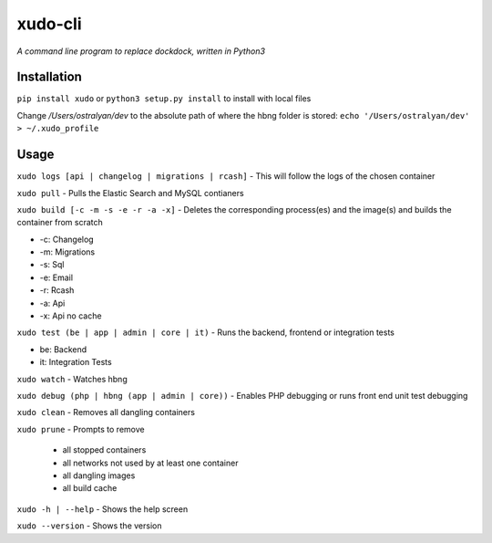 xudo-cli
========

*A command line program to replace dockdock, written in Python3*

Installation
------------

``pip install xudo`` or ``python3 setup.py install`` to install with local files

Change `/Users/ostralyan/dev` to the absolute path of where the hbng folder is stored:
``echo '/Users/ostralyan/dev' > ~/.xudo_profile``

Usage
-----

``xudo logs [api | changelog | migrations | rcash]`` - This will follow the logs of the chosen container

``xudo pull`` - Pulls the Elastic Search and MySQL contianers

``xudo build [-c -m -s -e -r -a -x]`` - Deletes the corresponding process(es) and the image(s) and builds the container from scratch

* -c: Changelog
* -m: Migrations
* -s: Sql
* -e: Email
* -r: Rcash
* -a: Api
* -x: Api no cache

``xudo test (be | app | admin | core | it)`` - Runs the backend, frontend or integration tests

* be: Backend
* it: Integration Tests

``xudo watch`` - Watches hbng

``xudo debug (php | hbng (app | admin | core))``  - Enables PHP debugging or runs front end unit test debugging

``xudo clean`` - Removes all dangling containers

``xudo prune`` - Prompts to remove

        - all stopped containers
        - all networks not used by at least one container
        - all dangling images
        - all build cache

``xudo -h | --help`` - Shows the help screen

``xudo --version`` - Shows the version
